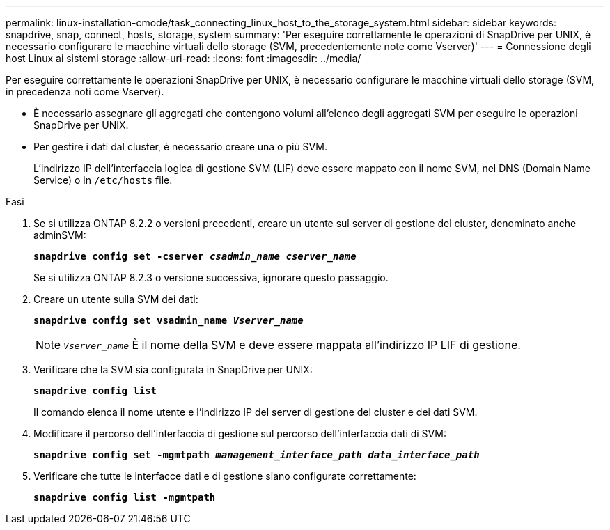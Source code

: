---
permalink: linux-installation-cmode/task_connecting_linux_host_to_the_storage_system.html 
sidebar: sidebar 
keywords: snapdrive, snap, connect, hosts, storage, system 
summary: 'Per eseguire correttamente le operazioni di SnapDrive per UNIX, è necessario configurare le macchine virtuali dello storage (SVM, precedentemente note come Vserver)' 
---
= Connessione degli host Linux ai sistemi storage
:allow-uri-read: 
:icons: font
:imagesdir: ../media/


[role="lead"]
Per eseguire correttamente le operazioni SnapDrive per UNIX, è necessario configurare le macchine virtuali dello storage (SVM, in precedenza noti come Vserver).

* È necessario assegnare gli aggregati che contengono volumi all'elenco degli aggregati SVM per eseguire le operazioni SnapDrive per UNIX.
* Per gestire i dati dal cluster, è necessario creare una o più SVM.
+
L'indirizzo IP dell'interfaccia logica di gestione SVM (LIF) deve essere mappato con il nome SVM, nel DNS (Domain Name Service) o in `/etc/hosts` file.



.Fasi
. Se si utilizza ONTAP 8.2.2 o versioni precedenti, creare un utente sul server di gestione del cluster, denominato anche adminSVM: +
+
`*snapdrive config set -cserver _csadmin_name cserver_name_*`

+
Se si utilizza ONTAP 8.2.3 o versione successiva, ignorare questo passaggio.

. Creare un utente sulla SVM dei dati:
+
`*snapdrive config set vsadmin_name _Vserver_name_*`

+

NOTE: `_Vserver_name_` È il nome della SVM e deve essere mappata all'indirizzo IP LIF di gestione.

. Verificare che la SVM sia configurata in SnapDrive per UNIX:
+
`*snapdrive config list*`

+
Il comando elenca il nome utente e l'indirizzo IP del server di gestione del cluster e dei dati SVM.

. Modificare il percorso dell'interfaccia di gestione sul percorso dell'interfaccia dati di SVM:
+
`*snapdrive config set -mgmtpath _management_interface_path data_interface_path_*`

. Verificare che tutte le interfacce dati e di gestione siano configurate correttamente:
+
`*snapdrive config list -mgmtpath*`


